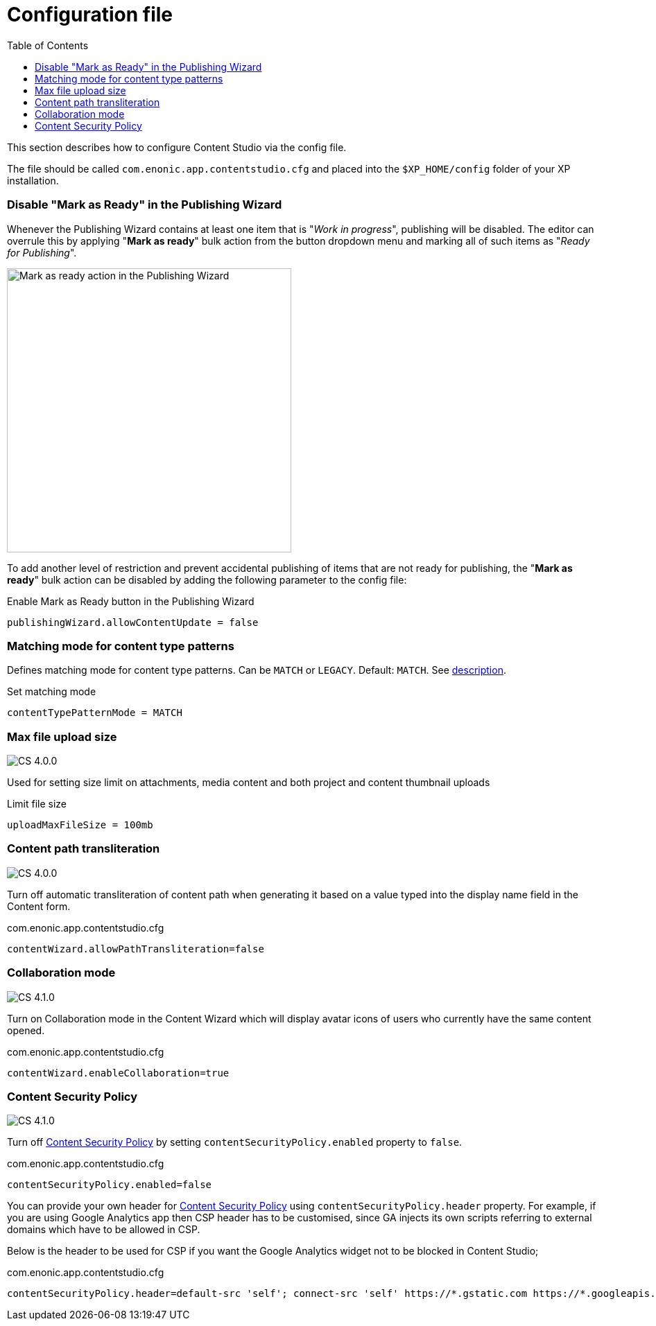= Configuration file
:toc: right
:imagesdir: config/images

This section describes how to configure Content Studio via the config file.

The file should be called `com.enonic.app.contentstudio.cfg` and placed into the `$XP_HOME/config` folder of your XP installation.

=== Disable "Mark as Ready" in the Publishing Wizard

Whenever the Publishing Wizard contains at least one item that is "_Work in progress_", publishing will be disabled. The editor can
overrule this by applying "*Mark as ready*" bulk action from the button dropdown menu and marking all of such items as "_Ready for Publishing_".

image::publishing-mark-as-ready.png[Mark as ready action in the Publishing Wizard, 410]

To add another level of restriction and prevent accidental publishing of items that are not ready for publishing, the "*Mark as ready*" bulk action
can be disabled by adding the following parameter to the config file:

.Enable Mark as Ready button in the Publishing Wizard
[source,properties]
----
publishingWizard.allowContentUpdate = false
----

=== Matching mode for content type patterns

Defines matching mode for content type patterns. Can be `MATCH` or `LEGACY`. Default: `MATCH`.
See https://developer.enonic.com/docs/xp/stable/cms/input-types#allowContentType[description].

.Set matching mode
[source,properties]
----
contentTypePatternMode = MATCH
----

:imagesdir: images

=== Max file upload size

image:cs-400.svg[CS 4.0.0,opts=inline]

Used for setting size limit on attachments, media content and both project and content thumbnail uploads

.Limit file size
[source,properties]
----
uploadMaxFileSize = 100mb
----

=== Content path transliteration

image:cs-400.svg[CS 4.0.0,opts=inline]

Turn off automatic transliteration of content path when generating it based on a value typed into the display name field in the Content form.

.com.enonic.app.contentstudio.cfg
[source,properties]
----
contentWizard.allowPathTransliteration=false
----

=== Collaboration mode

image:cs-410.svg[CS 4.1.0,opts=inline]

Turn on Collaboration mode in the Content Wizard which will display avatar icons of users who currently have the same content opened.

.com.enonic.app.contentstudio.cfg
[source,properties]
----
contentWizard.enableCollaboration=true
----

=== Content Security Policy

image:cs-410.svg[CS 4.1.0,opts=inline]

Turn off <<security#_content_security_policy,Content Security Policy>> by setting `contentSecurityPolicy.enabled` property to `false`.

.com.enonic.app.contentstudio.cfg
[source,properties]
----
contentSecurityPolicy.enabled=false
----

You can provide your own header for <<security#_content_security_policy,Content Security Policy>> using `contentSecurityPolicy.header` property.
For example, if you are using Google Analytics app then CSP header has to be customised, since GA injects its own scripts referring to external domains which have to be allowed in CSP.

Below is the header to be used for CSP if you want the Google Analytics widget not to be blocked in Content Studio;

.com.enonic.app.contentstudio.cfg
[source,properties]
----
contentSecurityPolicy.header=default-src 'self'; connect-src 'self' https://*.gstatic.com https://*.googleapis.com; script-src 'self' 'unsafe-eval' 'unsafe-inline' https://*.google.com https://*.googleapis.com https://*.gstatic.com; object-src 'none'; style-src 'self' 'unsafe-inline' https://*.gstatic.com; img-src 'self' data:; frame-src 'self' https://*.googleapis.com
----

